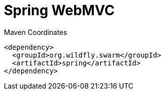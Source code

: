 = Spring WebMVC


.Maven Coordinates
[source,xml]
----
<dependency>
  <groupId>org.wildfly.swarm</groupId>
  <artifactId>spring</artifactId>
</dependency>
----


